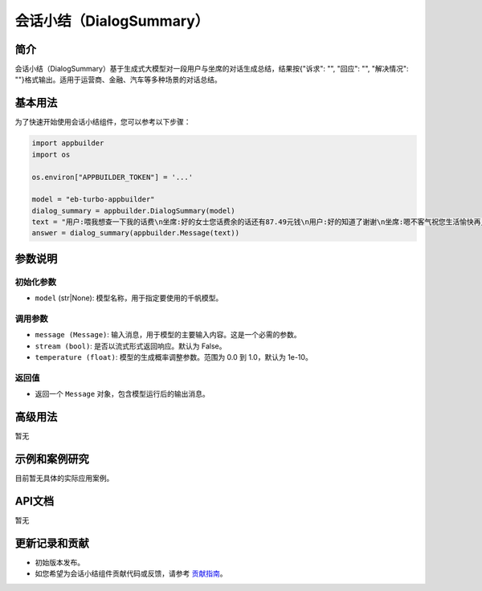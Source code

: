 
会话小结（DialogSummary）
=========================

简介
----

会话小结（DialogSummary）基于生成式大模型对一段用户与坐席的对话生成总结，结果按{"诉求": "", "回应": "", "解决情况": ""}格式输出。适用于运营商、金融、汽车等多种场景的对话总结。

基本用法
--------

为了快速开始使用会话小结组件，您可以参考以下步骤：

.. code-block:: python

   import appbuilder
   import os

   os.environ["APPBUILDER_TOKEN"] = '...'

   model = "eb-turbo-appbuilder"
   dialog_summary = appbuilder.DialogSummary(model)
   text = "用户:喂我想查一下我的话费\n坐席:好的女士您话费余的话还有87.49元钱\n用户:好的知道了谢谢\n坐席:嗯不客气祝您生活愉快再见"
   answer = dialog_summary(appbuilder.Message(text))

参数说明
--------

初始化参数
^^^^^^^^^^


* ``model`` (str|None): 模型名称，用于指定要使用的千帆模型。

调用参数
^^^^^^^^


* ``message (Message)``\ : 输入消息，用于模型的主要输入内容。这是一个必需的参数。
* ``stream (bool)``\ : 是否以流式形式返回响应。默认为 False。
* ``temperature (float)``\ : 模型的生成概率调整参数。范围为 0.0 到 1.0，默认为 1e-10。

返回值
^^^^^^


* 返回一个 ``Message`` 对象，包含模型运行后的输出消息。

高级用法
--------

暂无

示例和案例研究
--------------

目前暂无具体的实际应用案例。

API文档
-------

暂无

更新记录和贡献
--------------


* 初始版本发布。
* 如您希望为会话小结组件贡献代码或反馈，请参考 `贡献指南 <#>`_\ 。
